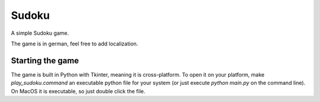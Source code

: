===================
Sudoku
===================
A simple Sudoku game.

The game is in german, feel free to add localization.

.. image:: game.png

Starting the game
_____________________
The game is built in Python with Tkinter, meaning it is cross-platform. To open it on your platform, make
*play_sudoku.command* an executable python file for your system (or just execute `python main.py` on the command line).
On MacOS it is executable, so just double click the file.
